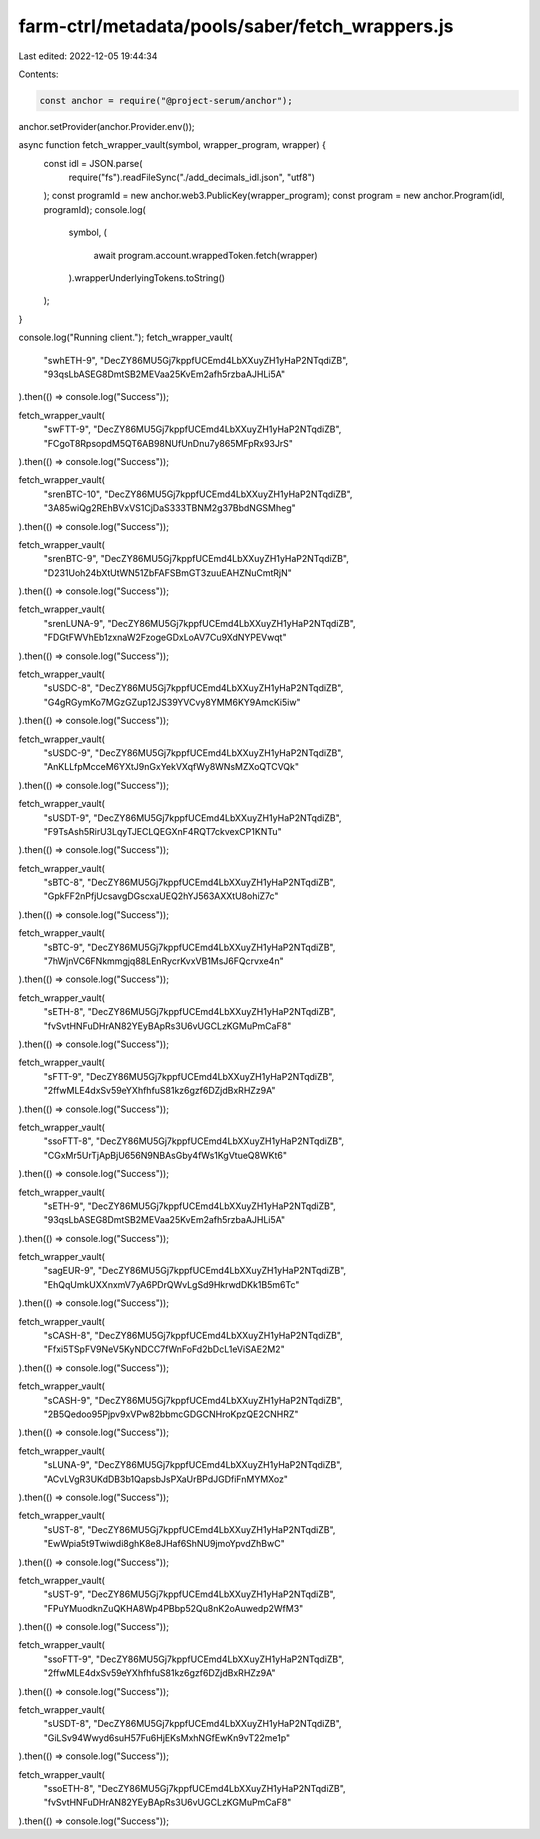 farm-ctrl/metadata/pools/saber/fetch_wrappers.js
================================================

Last edited: 2022-12-05 19:44:34

Contents:

.. code-block:: js

    const anchor = require("@project-serum/anchor");

anchor.setProvider(anchor.Provider.env());

async function fetch_wrapper_vault(symbol, wrapper_program, wrapper) {
  const idl = JSON.parse(
    require("fs").readFileSync("./add_decimals_idl.json", "utf8")
  );
  const programId = new anchor.web3.PublicKey(wrapper_program);
  const program = new anchor.Program(idl, programId);
  console.log(
    symbol,
    (
      await program.account.wrappedToken.fetch(wrapper)
    ).wrapperUnderlyingTokens.toString()
  );
}

console.log("Running client.");
fetch_wrapper_vault(
  "swhETH-9",
  "DecZY86MU5Gj7kppfUCEmd4LbXXuyZH1yHaP2NTqdiZB",
  "93qsLbASEG8DmtSB2MEVaa25KvEm2afh5rzbaAJHLi5A"
).then(() => console.log("Success"));

fetch_wrapper_vault(
  "swFTT-9",
  "DecZY86MU5Gj7kppfUCEmd4LbXXuyZH1yHaP2NTqdiZB",
  "FCgoT8RpsopdM5QT6AB98NUfUnDnu7y865MFpRx93JrS"
).then(() => console.log("Success"));

fetch_wrapper_vault(
  "srenBTC-10",
  "DecZY86MU5Gj7kppfUCEmd4LbXXuyZH1yHaP2NTqdiZB",
  "3A85wiQg2REhBVxVS1CjDaS333TBNM2g37BbdNGSMheg"
).then(() => console.log("Success"));

fetch_wrapper_vault(
  "srenBTC-9",
  "DecZY86MU5Gj7kppfUCEmd4LbXXuyZH1yHaP2NTqdiZB",
  "D231Uoh24bXtUtWN51ZbFAFSBmGT3zuuEAHZNuCmtRjN"
).then(() => console.log("Success"));

fetch_wrapper_vault(
  "srenLUNA-9",
  "DecZY86MU5Gj7kppfUCEmd4LbXXuyZH1yHaP2NTqdiZB",
  "FDGtFWVhEb1zxnaW2FzogeGDxLoAV7Cu9XdNYPEVwqt"
).then(() => console.log("Success"));

fetch_wrapper_vault(
  "sUSDC-8",
  "DecZY86MU5Gj7kppfUCEmd4LbXXuyZH1yHaP2NTqdiZB",
  "G4gRGymKo7MGzGZup12JS39YVCvy8YMM6KY9AmcKi5iw"
).then(() => console.log("Success"));

fetch_wrapper_vault(
  "sUSDC-9",
  "DecZY86MU5Gj7kppfUCEmd4LbXXuyZH1yHaP2NTqdiZB",
  "AnKLLfpMcceM6YXtJ9nGxYekVXqfWy8WNsMZXoQTCVQk"
).then(() => console.log("Success"));

fetch_wrapper_vault(
  "sUSDT-9",
  "DecZY86MU5Gj7kppfUCEmd4LbXXuyZH1yHaP2NTqdiZB",
  "F9TsAsh5RirU3LqyTJECLQEGXnF4RQT7ckvexCP1KNTu"
).then(() => console.log("Success"));

fetch_wrapper_vault(
  "sBTC-8",
  "DecZY86MU5Gj7kppfUCEmd4LbXXuyZH1yHaP2NTqdiZB",
  "GpkFF2nPfjUcsavgDGscxaUEQ2hYJ563AXXtU8ohiZ7c"
).then(() => console.log("Success"));

fetch_wrapper_vault(
  "sBTC-9",
  "DecZY86MU5Gj7kppfUCEmd4LbXXuyZH1yHaP2NTqdiZB",
  "7hWjnVC6FNkmmgjq88LEnRycrKvxVB1MsJ6FQcrvxe4n"
).then(() => console.log("Success"));

fetch_wrapper_vault(
  "sETH-8",
  "DecZY86MU5Gj7kppfUCEmd4LbXXuyZH1yHaP2NTqdiZB",
  "fvSvtHNFuDHrAN82YEyBApRs3U6vUGCLzKGMuPmCaF8"
).then(() => console.log("Success"));

fetch_wrapper_vault(
  "sFTT-9",
  "DecZY86MU5Gj7kppfUCEmd4LbXXuyZH1yHaP2NTqdiZB",
  "2ffwMLE4dxSv59eYXhfhfuS81kz6gzf6DZjdBxRHZz9A"
).then(() => console.log("Success"));

fetch_wrapper_vault(
  "ssoFTT-8",
  "DecZY86MU5Gj7kppfUCEmd4LbXXuyZH1yHaP2NTqdiZB",
  "CGxMr5UrTjApBjU656N9NBAsGby4fWs1KgVtueQ8WKt6"
).then(() => console.log("Success"));

fetch_wrapper_vault(
  "sETH-9",
  "DecZY86MU5Gj7kppfUCEmd4LbXXuyZH1yHaP2NTqdiZB",
  "93qsLbASEG8DmtSB2MEVaa25KvEm2afh5rzbaAJHLi5A"
).then(() => console.log("Success"));

fetch_wrapper_vault(
  "sagEUR-9",
  "DecZY86MU5Gj7kppfUCEmd4LbXXuyZH1yHaP2NTqdiZB",
  "EhQqUmkUXXnxmV7yA6PDrQWvLgSd9HkrwdDKk1B5m6Tc"
).then(() => console.log("Success"));

fetch_wrapper_vault(
  "sCASH-8",
  "DecZY86MU5Gj7kppfUCEmd4LbXXuyZH1yHaP2NTqdiZB",
  "Ffxi5TSpFV9NeV5KyNDCC7fWnFoFd2bDcL1eViSAE2M2"
).then(() => console.log("Success"));

fetch_wrapper_vault(
  "sCASH-9",
  "DecZY86MU5Gj7kppfUCEmd4LbXXuyZH1yHaP2NTqdiZB",
  "2B5Qedoo95Pjpv9xVPw82bbmcGDGCNHroKpzQE2CNHRZ"
).then(() => console.log("Success"));

fetch_wrapper_vault(
  "sLUNA-9",
  "DecZY86MU5Gj7kppfUCEmd4LbXXuyZH1yHaP2NTqdiZB",
  "ACvLVgR3UKdDB3b1QapsbJsPXaUrBPdJGDfiFnMYMXoz"
).then(() => console.log("Success"));

fetch_wrapper_vault(
  "sUST-8",
  "DecZY86MU5Gj7kppfUCEmd4LbXXuyZH1yHaP2NTqdiZB",
  "EwWpia5t9Twiwdi8ghK8e8JHaf6ShNU9jmoYpvdZhBwC"
).then(() => console.log("Success"));

fetch_wrapper_vault(
  "sUST-9",
  "DecZY86MU5Gj7kppfUCEmd4LbXXuyZH1yHaP2NTqdiZB",
  "FPuYMuodknZuQKHA8Wp4PBbp52Qu8nK2oAuwedp2WfM3"
).then(() => console.log("Success"));

fetch_wrapper_vault(
  "ssoFTT-9",
  "DecZY86MU5Gj7kppfUCEmd4LbXXuyZH1yHaP2NTqdiZB",
  "2ffwMLE4dxSv59eYXhfhfuS81kz6gzf6DZjdBxRHZz9A"
).then(() => console.log("Success"));

fetch_wrapper_vault(
  "sUSDT-8",
  "DecZY86MU5Gj7kppfUCEmd4LbXXuyZH1yHaP2NTqdiZB",
  "GiLSv94Wwyd6suH57Fu6HjEKsMxhNGfEwKn9vT22me1p"
).then(() => console.log("Success"));

fetch_wrapper_vault(
  "ssoETH-8",
  "DecZY86MU5Gj7kppfUCEmd4LbXXuyZH1yHaP2NTqdiZB",
  "fvSvtHNFuDHrAN82YEyBApRs3U6vUGCLzKGMuPmCaF8"
).then(() => console.log("Success"));


